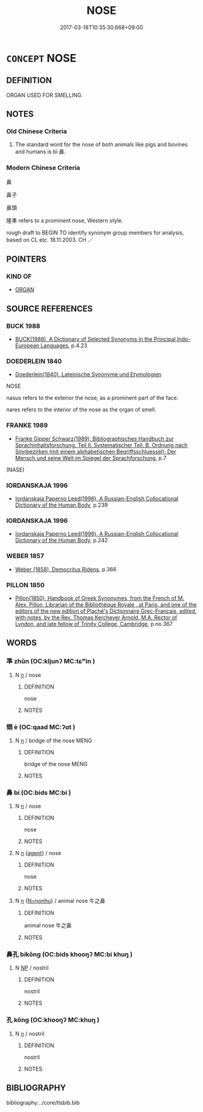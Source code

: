 # -*- mode: mandoku-tls-view -*-
#+TITLE: NOSE
#+DATE: 2017-03-18T10:35:30.668+09:00        
#+STARTUP: content
* =CONCEPT= NOSE
:PROPERTIES:
:CUSTOM_ID: uuid-7f924e8a-0d73-43a9-9fb5-8c2301c2dc67
:SYNONYM+:  SNOUT
:SYNONYM+:  MUZZLE
:SYNONYM+:  PROBOSCIS
:SYNONYM+:  TRUNK
:SYNONYM+:  INFORMAL BEAK
:SYNONYM+:  SNOOT
:SYNONYM+:  SCHNOZ
:SYNONYM+:  SCHNOZZOLA
:SYNONYM+:  SNIFFER
:SYNONYM+:  HONKER
:TR_ZH: 鼻子
:TR_OCH: 鼻
:END:
** DEFINITION

ORGAN USED FOR SMELLING.

** NOTES

*** Old Chinese Criteria
1. The standard word for the nose of both animals like pigs and bovines and humans is bí 鼻.

*** Modern Chinese Criteria
鼻

鼻子

鼻頭

隆準 refers to a prominent nose, Western style.

rough draft to BEGIN TO identify synonym group members for analysis, based on CL etc. 18.11.2003. CH ／

** POINTERS

*** KIND OF
    -  [[tls:concept:ORGAN][ORGAN]]
** SOURCE REFERENCES
*** BUCK 1988
 - [[cite:BUCK-1988][BUCK(1988), A Dictionary of Selected Synonyms in the Principal Indo-European Languages]], p.4.23

*** DOEDERLEIN 1840
 - [[cite:DOEDERLEIN-1840][Doederlein(1840), Lateinische Synonyme und Etymologien]]

NOSE

nasus refers to the exterior the nose, as a prominent part of the face.

nares refers to the interior of the nose as the organ of smell.

*** FRANKE 1989
 - [[cite:FRANKE-1989][Franke Gipper Schwarz(1989), Bibliographisches Handbuch zur Sprachinhaltsforschung. Teil II. Systematischer Teil. B. Ordnung nach Sinnbezirken (mit einem alphabetischen Begriffsschluessel): Der Mensch und seine Welt im Spiegel der Sprachforschung]], p.7
 (NASE)
*** IORDANSKAJA 1996
 - [[cite:IORDANSKAJA-1996][Iordanskaja Paperno Leed(1996), A Russian-English Collocational Dictionary of the Human Body]], p.239

*** IORDANSKAJA 1996
 - [[cite:IORDANSKAJA-1996][Iordanskaja Paperno Leed(1996), A Russian-English Collocational Dictionary of the Human Body]], p.242

*** WEBER 1857
 - [[cite:WEBER-1857][Weber (1858), Democritus Ridens]], p.366

*** PILLON 1850
 - [[cite:PILLON-1850][Pillon(1850), Handbook of Greek Synonymes, from the French of M. Alex. Pillon, Librarian of the Bibliothèque Royale , at Paris, and one of the editors of the new edition of Plaché's Dictionnaire Grec-Français, edited, with notes, by the Rev. Thomas Kerchever Arnold, M.A. Rector of Lyndon, and late fellow of Trinity College, Cambridge]], p.no.367

** WORDS
   :PROPERTIES:
   :VISIBILITY: children
   :END:
*** 準 zhǔn (OC:kljunʔ MC:tɕʷin )
:PROPERTIES:
:CUSTOM_ID: uuid-2d8f8a0a-6147-4e20-b995-154cb7ede170
:Char+: 準(85,10/13) 
:GY_IDS+: uuid-7035fdf6-be4b-4cea-bcdc-5b8238495265
:PY+: zhǔn     
:OC+: kljunʔ     
:MC+: tɕʷin     
:END: 
**** N [[tls:syn-func::#uuid-8717712d-14a4-4ae2-be7a-6e18e61d929b][n]] / nose
:PROPERTIES:
:CUSTOM_ID: uuid-64d52464-727d-4355-8514-a584170cee90
:REGISTER: 2
:WARRING-STATES-CURRENCY: 3
:END:
****** DEFINITION

nose

****** NOTES

*** 頞 è (OC:qaad MC:ʔɑt )
:PROPERTIES:
:CUSTOM_ID: uuid-40c1ea96-54f8-4b5e-8e40-3b0f27c95eff
:Char+: 頞(181,6/15) 
:GY_IDS+: uuid-24a3e3da-a7b6-4405-b362-a4e6ed0599a1
:PY+: è     
:OC+: qaad     
:MC+: ʔɑt     
:END: 
**** N [[tls:syn-func::#uuid-8717712d-14a4-4ae2-be7a-6e18e61d929b][n]] / bridge of the nose MENG
:PROPERTIES:
:CUSTOM_ID: uuid-b09d175f-1f4c-4a3b-b0c1-4bf0b0a33ebf
:REGISTER: 2
:WARRING-STATES-CURRENCY: 2
:END:
****** DEFINITION

bridge of the nose MENG

****** NOTES

*** 鼻 bí (OC:bids MC:bi )
:PROPERTIES:
:CUSTOM_ID: uuid-8ac2cb59-2d72-4a7e-91c7-bd1cb0d8bb20
:Char+: 鼻(209,0/14) 
:GY_IDS+: uuid-62a33cf0-cae6-4504-b9c3-00b2db925a28
:PY+: bí     
:OC+: bids     
:MC+: bi     
:END: 
**** N [[tls:syn-func::#uuid-8717712d-14a4-4ae2-be7a-6e18e61d929b][n]] / nose
:PROPERTIES:
:CUSTOM_ID: uuid-b2bd75d3-6048-48a3-b4d4-b490b327ff08
:WARRING-STATES-CURRENCY: 5
:END:
****** DEFINITION

nose

****** NOTES

**** N [[tls:syn-func::#uuid-8717712d-14a4-4ae2-be7a-6e18e61d929b][n]] {[[tls:sem-feat::#uuid-bffb0573-9813-4b95-95b4-87cd47edc88c][agent]]} / nose
:PROPERTIES:
:CUSTOM_ID: uuid-6ac37dfa-245d-4802-a989-7533eb6b2da4
:END:
****** DEFINITION

nose

****** NOTES

**** N [[tls:syn-func::#uuid-8717712d-14a4-4ae2-be7a-6e18e61d929b][n]] {[[tls:sem-feat::#uuid-27c25f52-900b-48a9-8ca9-715cb9000e48][N=nonhu]]} / animal nose 牛之鼻
:PROPERTIES:
:CUSTOM_ID: uuid-81151137-c43a-4fb4-94a4-a2867ee047b3
:WARRING-STATES-CURRENCY: 3
:END:
****** DEFINITION

animal nose 牛之鼻

****** NOTES

*** 鼻孔 bíkǒng (OC:bids khooŋʔ MC:bi khuŋ )
:PROPERTIES:
:CUSTOM_ID: uuid-eb1ba825-af4a-43a8-8879-4d31cc9f8704
:Char+: 鼻(209,0/14) 孔(39,1/4) 
:GY_IDS+: uuid-62a33cf0-cae6-4504-b9c3-00b2db925a28 uuid-c171d3e9-57c2-4d17-bd27-4cddbbd7f32d
:PY+: bí kǒng    
:OC+: bids khooŋʔ    
:MC+: bi khuŋ    
:END: 
**** N [[tls:syn-func::#uuid-a8e89bab-49e1-4426-b230-0ec7887fd8b4][NP]] / nostril
:PROPERTIES:
:CUSTOM_ID: uuid-946e1223-fb51-42da-9892-6b4e9cacaf6b
:END:
****** DEFINITION

nostril

****** NOTES

*** 孔 kǒng (OC:khooŋʔ MC:khuŋ )
:PROPERTIES:
:CUSTOM_ID: uuid-fb3f0480-3cf3-4647-86bf-148cbf6a3e19
:Char+: 孔(39,1/4) 
:GY_IDS+: uuid-c171d3e9-57c2-4d17-bd27-4cddbbd7f32d
:PY+: kǒng     
:OC+: khooŋʔ     
:MC+: khuŋ     
:END: 
**** N [[tls:syn-func::#uuid-8717712d-14a4-4ae2-be7a-6e18e61d929b][n]] / nostril
:PROPERTIES:
:CUSTOM_ID: uuid-4ff43421-2260-45ea-b4f7-ad0a7f010747
:END:
****** DEFINITION

nostril

****** NOTES

** BIBLIOGRAPHY
bibliography:../core/tlsbib.bib
